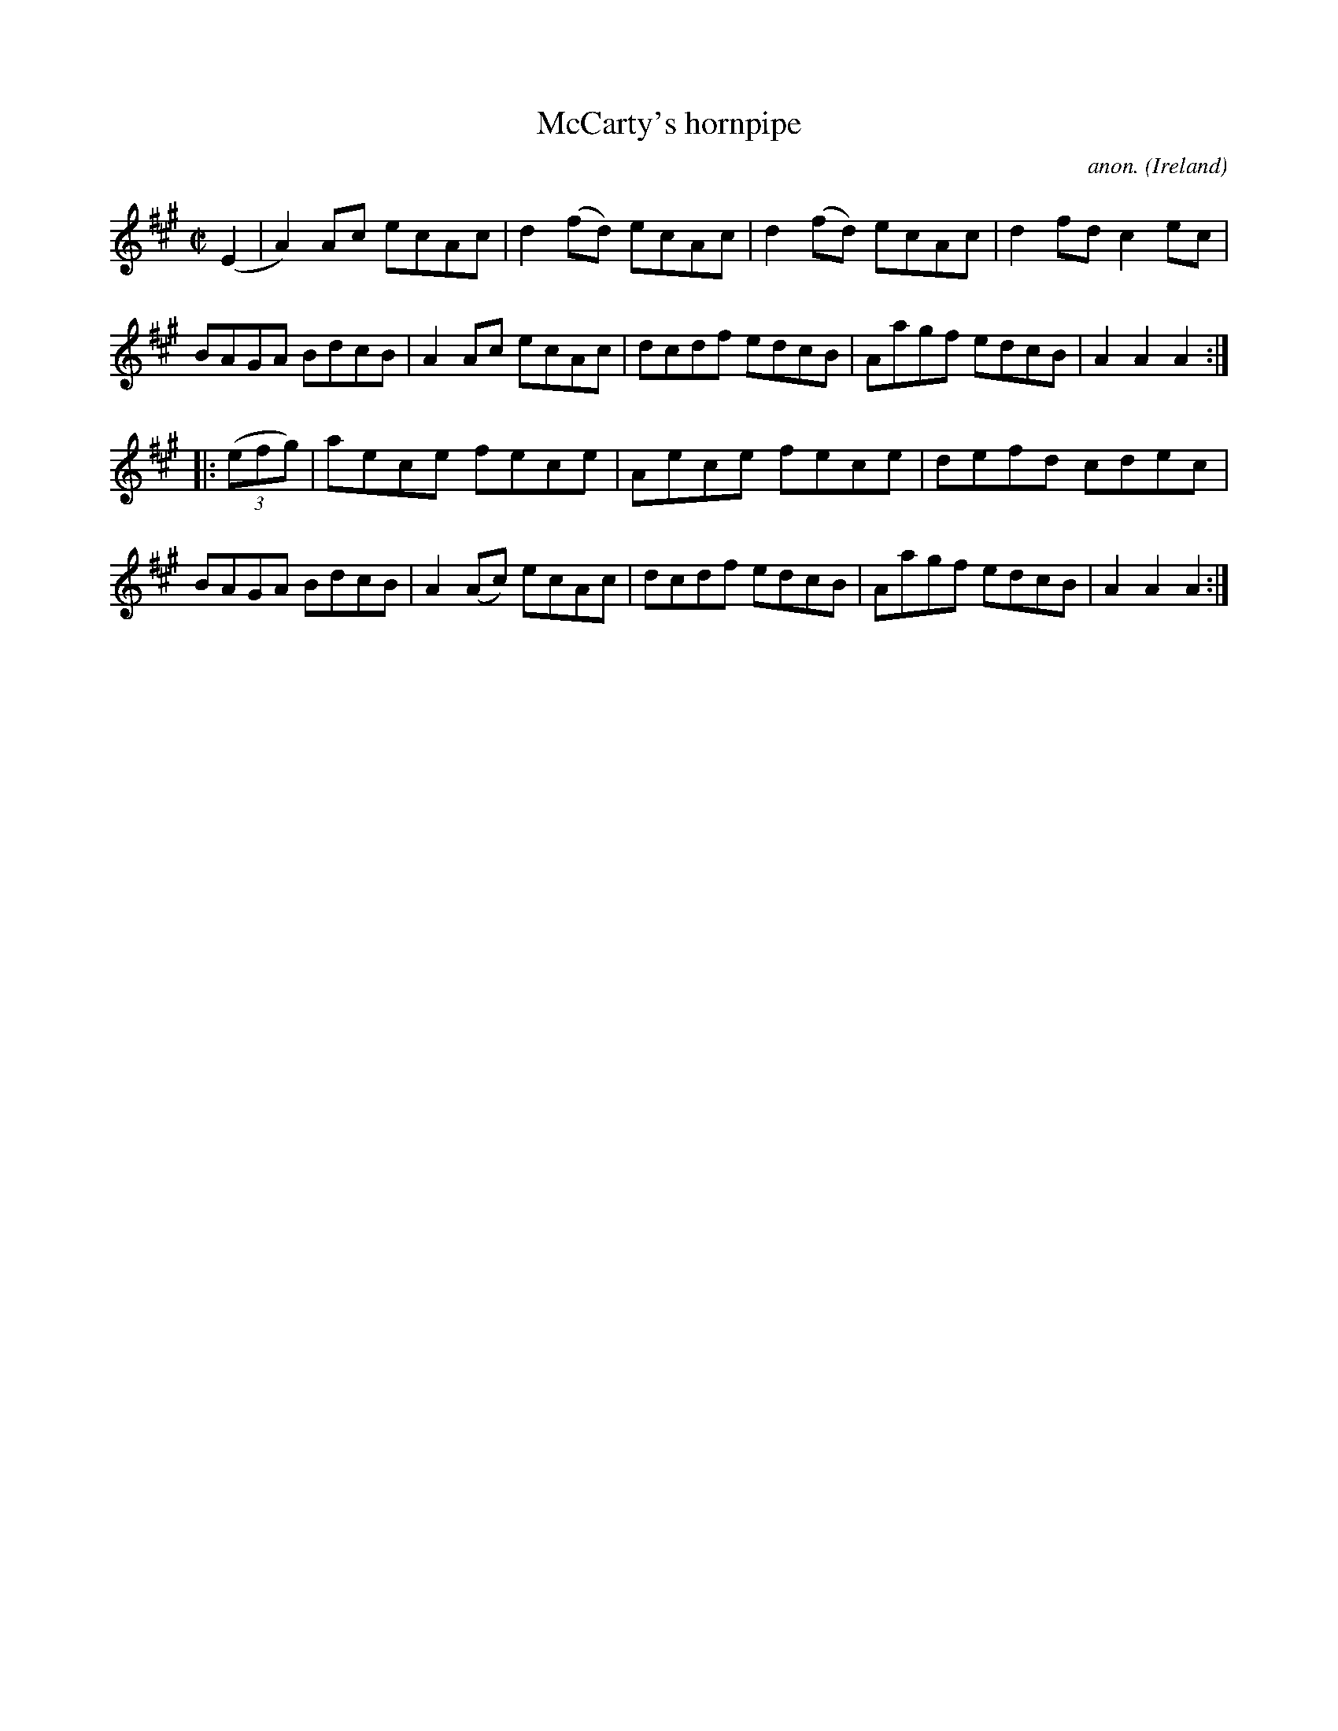 X:831
T:McCarty's hornpipe
C:anon.
O:Ireland
B:Francis O'Neill: "The Dance Music of Ireland" (1907) no. 831
R:Hornpipe
M:C|
L:1/8
K:A
(E2|A2)Ac ecAc|d2(fd) ecAc|d2(fd) ecAc|d2fd c2ec|BAGA BdcB|A2Ac ecAc|dcdf edcB|Aagf edcB|A2A2 A2:|
|:(3(efg)|aece fece|Aece fece|defd cdec|BAGA BdcB|A2(Ac) ecAc|dcdf edcB|Aagf edcB|A2A2 A2:|
